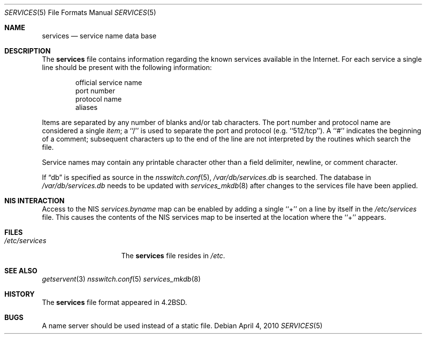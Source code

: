 .\" Copyright (c) 1983, 1991, 1993
.\"	The Regents of the University of California.  All rights reserved.
.\"
.\" Redistribution and use in source and binary forms, with or without
.\" modification, are permitted provided that the following conditions
.\" are met:
.\" 1. Redistributions of source code must retain the above copyright
.\"    notice, this list of conditions and the following disclaimer.
.\" 2. Redistributions in binary form must reproduce the above copyright
.\"    notice, this list of conditions and the following disclaimer in the
.\"    documentation and/or other materials provided with the distribution.
.\" 3. Neither the name of the University nor the names of its contributors
.\"    may be used to endorse or promote products derived from this software
.\"    without specific prior written permission.
.\"
.\" THIS SOFTWARE IS PROVIDED BY THE REGENTS AND CONTRIBUTORS ``AS IS'' AND
.\" ANY EXPRESS OR IMPLIED WARRANTIES, INCLUDING, BUT NOT LIMITED TO, THE
.\" IMPLIED WARRANTIES OF MERCHANTABILITY AND FITNESS FOR A PARTICULAR PURPOSE
.\" ARE DISCLAIMED.  IN NO EVENT SHALL THE REGENTS OR CONTRIBUTORS BE LIABLE
.\" FOR ANY DIRECT, INDIRECT, INCIDENTAL, SPECIAL, EXEMPLARY, OR CONSEQUENTIAL
.\" DAMAGES (INCLUDING, BUT NOT LIMITED TO, PROCUREMENT OF SUBSTITUTE GOODS
.\" OR SERVICES; LOSS OF USE, DATA, OR PROFITS; OR BUSINESS INTERRUPTION)
.\" HOWEVER CAUSED AND ON ANY THEORY OF LIABILITY, WHETHER IN CONTRACT, STRICT
.\" LIABILITY, OR TORT (INCLUDING NEGLIGENCE OR OTHERWISE) ARISING IN ANY WAY
.\" OUT OF THE USE OF THIS SOFTWARE, EVEN IF ADVISED OF THE POSSIBILITY OF
.\" SUCH DAMAGE.
.\"
.\"     @(#)services.5	8.1 (Berkeley) 6/5/93
.\" $FreeBSD$
.\"
.Dd April 4, 2010
.Dt SERVICES 5
.Os
.Sh NAME
.Nm services
.Nd service name data base
.Sh DESCRIPTION
The
.Nm
file contains information regarding
the known services available in the
Internet.
For each service a single line should be present
with the following information:
.Bd -unfilled -offset indent
official service name
port number
protocol name
aliases
.Ed
.Pp
Items are separated by any number of blanks and/or tab characters.
The port number and protocol name are considered a single
.Em item ;
a ``/'' is used to
separate the port and protocol (e.g.\& ``512/tcp'').
A ``#'' indicates the beginning of
a comment; subsequent characters up to the end of the line are
not interpreted by the routines which search the file.
.Pp
Service names may contain any printable
character other than a field delimiter, newline,
or comment character.
.Pp
If
.Dq db
is specified as source in the
.Xr nsswitch.conf 5 ,
.Pa /var/db/services.db
is searched.
The database in
.Pa /var/db/services.db
needs to be updated with
.Xr services_mkdb 8
after changes to the services file have been applied.
.Sh NIS INTERACTION
Access to the NIS
.Pa services.byname
map can be enabled by adding a single ``+'' on a line by itself
in the
.Pa /etc/services
file.
This causes the contents of the NIS services map to be inserted
at the location where the ``+'' appears.
.Sh FILES
.Bl -tag -width /etc/services -compact
.It Pa /etc/services
The
.Nm
file resides in
.Pa /etc .
.El
.Sh SEE ALSO
.Xr getservent 3
.Xr nsswitch.conf 5
.Xr services_mkdb 8
.Sh HISTORY
The
.Nm
file format appeared in
.Bx 4.2 .
.Sh BUGS
A name server should be used instead of a static file.
